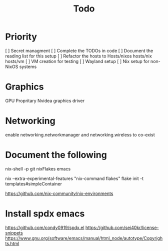 #+title: Todo

* Priority
[ ] Secret managment
[ ] Complete the TODOs in code
[ ] Document the reading list for this setup
[ ] Refactor the hosts to Hosts/nixos hosts/nix hosts/vm
[ ] VM creation for testing
[ ] Wayland setup
[ ] Nix setup for non-NixOS systems

* Graphics
GPU
Propritary Nvidea graphics driver

* Networking
enable networking.networkmanager and networking.wireless to co-exist

* Document the following

nix-shell -p git nixFlakes emacs

nix --extra-experimental-features "nix-command flakes" flake init -t templates#simpleContainer

https://github.com/nix-community/nix-environments

* Install spdx emacs
https://github.com/condy0919/spdx.el
https://github.com/sei40kr/license-snippets
https://www.gnu.org/software/emacs/manual/html_node/autotype/Copyrights.html
